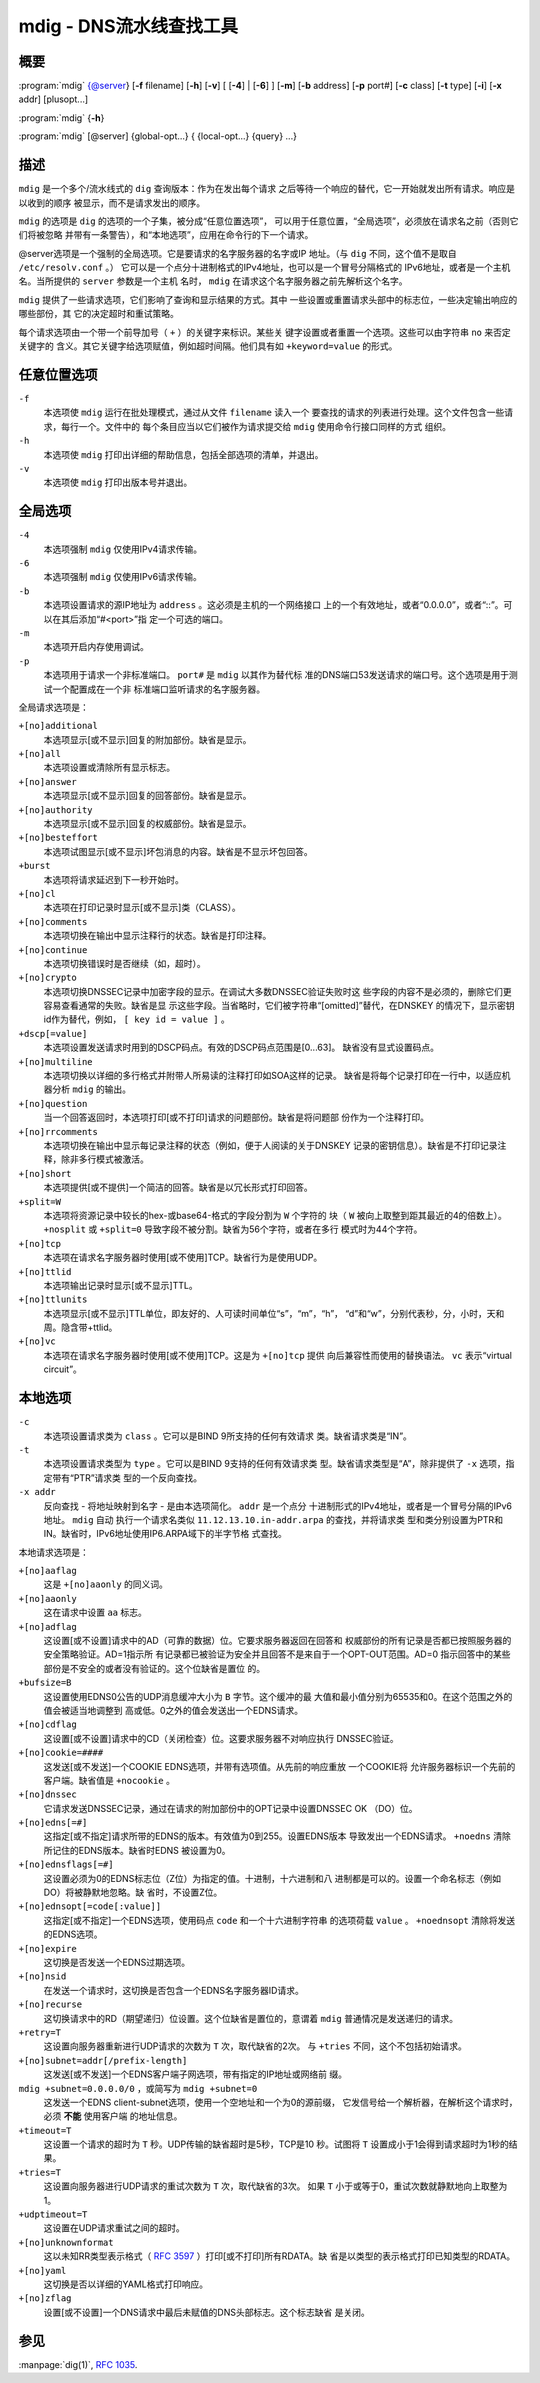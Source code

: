 .. 
   Copyright (C) Internet Systems Consortium, Inc. ("ISC")
   
   This Source Code Form is subject to the terms of the Mozilla Public
   License, v. 2.0. If a copy of the MPL was not distributed with this
   file, you can obtain one at https://mozilla.org/MPL/2.0/.
   
   See the COPYRIGHT file distributed with this work for additional
   information regarding copyright ownership.

..
   Copyright (C) Internet Systems Consortium, Inc. ("ISC")

   This Source Code Form is subject to the terms of the Mozilla Public
   License, v. 2.0. If a copy of the MPL was not distributed with this
   file, You can obtain one at http://mozilla.org/MPL/2.0/.

   See the COPYRIGHT file distributed with this work for additional
   information regarding copyright ownership.


.. highlight: console

.. _man_mdig:

mdig - DNS流水线查找工具
-----------------------------------

概要
~~~~~~~~

:program:`mdig` {@server} [**-f** filename] [**-h**] [**-v**] [ [**-4**] | [**-6**] ] [**-m**] [**-b** address] [**-p** port#] [**-c** class] [**-t** type] [**-i**] [**-x** addr] [plusopt...]

:program:`mdig` {**-h**}

:program:`mdig` [@server] {global-opt...} { {local-opt...} {query} ...}

描述
~~~~~~~~~~~

``mdig`` 是一个多个/流水线式的 ``dig`` 查询版本：作为在发出每个请求
之后等待一个响应的替代，它一开始就发出所有请求。响应是以收到的顺序
被显示，而不是请求发出的顺序。

``mdig`` 的选项是 ``dig`` 的选项的一个子集，被分成“任意位置选项”，
可以用于任意位置，“全局选项”，必须放在请求名之前（否则它们将被忽略
并带有一条警告），和“本地选项”，应用在命令行的下一个请求。

@server选项是一个强制的全局选项。它是要请求的名字服务器的名字或IP
地址。（与 ``dig`` 不同，这个值不是取自 ``/etc/resolv.conf`` 。）
它可以是一个点分十进制格式的IPv4地址，也可以是一个冒号分隔格式的
IPv6地址，或者是一个主机名。当所提供的 ``server`` 参数是一个主机
名时， ``mdig`` 在请求这个名字服务器之前先解析这个名字。

``mdig`` 提供了一些请求选项，它们影响了查询和显示结果的方式。其中
一些设置或重置请求头部中的标志位，一些决定输出响应的哪些部份，其
它的决定超时和重试策略。

每个请求选项由一个带一个前导加号（ ``+`` ）的关键字来标识。某些关
键字设置或者重置一个选项。这些可以由字符串 ``no`` 来否定关键字的
含义。其它关键字给选项赋值，例如超时间隔。他们具有如 ``+keyword=value``
的形式。

任意位置选项
~~~~~~~~~~~~~~~~

``-f``
   本选项使 ``mdig`` 运行在批处理模式，通过从文件 ``filename`` 读入一个
   要查找的请求的列表进行处理。这个文件包含一些请求，每行一个。文件中的
   每个条目应当以它们被作为请求提交给 ``mdig`` 使用命令行接口同样的方式
   组织。

``-h``
   本选项使 ``mdig`` 打印出详细的帮助信息，包括全部选项的清单，并退出。

``-v``
   本选项使 ``mdig`` 打印出版本号并退出。

全局选项
~~~~~~~~~~~~~~

``-4``
   本选项强制 ``mdig`` 仅使用IPv4请求传输。

``-6``
   本选项强制 ``mdig`` 仅使用IPv6请求传输。

``-b``
   本选项设置请求的源IP地址为 ``address`` 。这必须是主机的一个网络接口
   上的一个有效地址，或者“0.0.0.0”，或者“::”。可以在其后添加“#<port>”指
   定一个可选的端口。

``-m``
   本选项开启内存使用调试。

``-p``
   本选项用于请求一个非标准端口。 ``port#`` 是 ``mdig`` 以其作为替代标
   准的DNS端口53发送请求的端口号。这个选项是用于测试一个配置成在一个非
   标准端口监听请求的名字服务器。

全局请求选项是：

``+[no]additional``
   本选项显示[或不显示]回复的附加部份。缺省是显示。

``+[no]all``
   本选项设置或清除所有显示标志。

``+[no]answer``
   本选项显示[或不显示]回复的回答部份。缺省是显示。

``+[no]authority``
   本选项显示[或不显示]回复的权威部份。缺省是显示。

``+[no]besteffort``
   本选项试图显示[或不显示]坏包消息的内容。缺省是不显示坏包回答。

``+burst``
   本选项将请求延迟到下一秒开始时。

``+[no]cl``
   本选项在打印记录时显示[或不显示]类（CLASS）。

``+[no]comments``
   本选项切换在输出中显示注释行的状态。缺省是打印注释。

``+[no]continue``
   本选项切换错误时是否继续（如，超时）。

``+[no]crypto``
   本选项切换DNSSEC记录中加密字段的显示。在调试大多数DNSSEC验证失败时这
   些字段的内容不是必须的，删除它们更容易查看通常的失败。缺省是显
   示这些字段。当省略时，它们被字符串“[omitted]”替代，在DNSKEY
   的情况下，显示密钥id作为替代，例如， ``[ key id = value ]`` 。

``+dscp[=value]``
   本选项设置发送请求时用到的DSCP码点。有效的DSCP码点范围是[0...63]。
   缺省没有显式设置码点。

``+[no]multiline``
   本选项切换以详细的多行格式并附带人所易读的注释打印如SOA这样的记录。
   缺省是将每个记录打印在一行中，以适应机器分析 ``mdig`` 的输出。

``+[no]question``
   当一个回答返回时，本选项打印[或不打印]请求的问题部份。缺省是将问题部
   份作为一个注释打印。

``+[no]rrcomments``
   本选项切换在输出中显示每记录注释的状态（例如，便于人阅读的关于DNSKEY
   记录的密钥信息）。缺省是不打印记录注释，除非多行模式被激活。

``+[no]short``
   本选项提供[或不提供]一个简洁的回答。缺省是以冗长形式打印回答。

``+split=W``
   本选项将资源记录中较长的hex-或base64-格式的字段分割为 ``W`` 个字符的
   块（ ``W`` 被向上取整到距其最近的4的倍数上）。 ``+nosplit`` 或
   ``+split=0`` 导致字段不被分割。缺省为56个字符，或者在多行
   模式时为44个字符。

``+[no]tcp``
   本选项在请求名字服务器时使用[或不使用]TCP。缺省行为是使用UDP。

``+[no]ttlid``
   本选项输出记录时显示[或不显示]TTL。

``+[no]ttlunits``
   本选项显示[或不显示]TTL单位，即友好的、人可读时间单位“s”，“m”，“h”，
   “d”和“w”，分别代表秒，分，小时，天和周。隐含带+ttlid。

``+[no]vc``
   本选项在请求名字服务器时使用[或不使用]TCP。这是为 ``+[no]tcp`` 提供
   向后兼容性而使用的替换语法。 ``vc`` 表示“virtual circuit”。

本地选项
~~~~~~~~~~~~~

``-c``
   本选项设置请求类为 ``class`` 。它可以是BIND 9所支持的任何有效请求
   类。缺省请求类是“IN”。

``-t``
   本选项设置请求类型为 ``type`` 。它可以是BIND 9支持的任何有效请求类
   型。缺省请求类型是“A”，除非提供了 ``-x`` 选项，指定带有“PTR”请求类
   型的一个反向查找。

``-x addr``
   反向查找 - 将地址映射到名字 - 是由本选项简化。 ``addr`` 是一个点分
   十进制形式的IPv4地址，或者是一个冒号分隔的IPv6地址。 ``mdig`` 自动
   执行一个请求名类似 ``11.12.13.10.in-addr.arpa`` 的查找，并将请求类
   型和类分别设置为PTR和IN。缺省时，IPv6地址使用IP6.ARPA域下的半字节格
   式查找。

本地请求选项是：

``+[no]aaflag``
   这是 ``+[no]aaonly`` 的同义词。

``+[no]aaonly``
   这在请求中设置 ``aa`` 标志。

``+[no]adflag``
   这设置[或不设置]请求中的AD（可靠的数据）位。它要求服务器返回在回答和
   权威部份的所有记录是否都已按照服务器的安全策略验证。AD=1指示所
   有记录都已被验证为安全并且回答不是来自于一个OPT-OUT范围。AD=0
   指示回答中的某些部份是不安全的或者没有验证的。这个位缺省是置位
   的。

``+bufsize=B``
   这设置使用EDNS0公告的UDP消息缓冲大小为 ``B`` 字节。这个缓冲的最
   大值和最小值分别为65535和0。在这个范围之外的值会被适当地调整到
   高或低。0之外的值会发送出一个EDNS请求。

``+[no]cdflag``
   这设置[或不设置]请求中的CD（关闭检查）位。这要求服务器不对响应执行
   DNSSEC验证。

``+[no]cookie=####``
   这发送[或不发送]一个COOKIE EDNS选项，并带有选项值。从先前的响应重放
   一个COOKIE将
   允许服务器标识一个先前的客户端。缺省值是 ``+nocookie`` 。

``+[no]dnssec``
   它请求发送DNSSEC记录，通过在请求的附加部份中的OPT记录中设置DNSSEC OK
   （DO）位。

``+[no]edns[=#]``
   这指定[或不指定]请求所带的EDNS的版本。有效值为0到255。设置EDNS版本
   导致发出一个EDNS请求。 ``+noedns`` 清除所记住的EDNS版本。缺省时EDNS
   被设置为0。

``+[no]ednsflags[=#]``
   这设置必须为0的EDNS标志位（Z位）为指定的值。十进制，十六进制和八
   进制都是可以的。设置一个命名标志（例如 DO）将被静默地忽略。缺
   省时，不设置Z位。

``+[no]ednsopt[=code[:value]]``
   这指定[或不指定]一个EDNS选项，使用码点 ``code`` 和一个十六进制字符串
   的选项荷载 ``value`` 。 ``+noednsopt`` 清除将发送的EDNS选项。

``+[no]expire``
   这切换是否发送一个EDNS过期选项。

``+[no]nsid``
   在发送一个请求时，这切换是否包含一个EDNS名字服务器ID请求。

``+[no]recurse``
   这切换请求中的RD（期望递归）位设置。这个位缺省是置位的，意谓着
   ``mdig`` 普通情况是发送递归的请求。

``+retry=T``
   这设置向服务器重新进行UDP请求的次数为 ``T`` 次，取代缺省的2次。
   与 ``+tries`` 不同，这个不包括初始请求。

``+[no]subnet=addr[/prefix-length]``
   这发送[或不发送]一个EDNS客户端子网选项，带有指定的IP地址或网络前
   缀。

``mdig +subnet=0.0.0.0/0`` ，或简写为 ``mdig +subnet=0``
   这发送一个EDNS client-subnet选项，使用一个空地址和一个为0的源前缀，
   它发信号给一个解析器，在解析这个请求时，必须 **不能** 使用客户端
   的地址信息。

``+timeout=T``
   这设置一个请求的超时为 ``T`` 秒。UDP传输的缺省超时是5秒，TCP是10
   秒。试图将 ``T`` 设置成小于1会得到请求超时为1秒的结果。

``+tries=T``
   这设置向服务器进行UDP请求的重试次数为 ``T`` 次，取代缺省的3次。
   如果 ``T`` 小于或等于0，重试次数就静默地向上取整为1。

``+udptimeout=T``
   这设置在UDP请求重试之间的超时。

``+[no]unknownformat``
   这以未知RR类型表示格式（ :rfc:`3597` ）打印[或不打印]所有RDATA。缺
   省是以类型的表示格式打印已知类型的RDATA。

``+[no]yaml``
   这切换是否以详细的YAML格式打印响应。

``+[no]zflag``
   设置[或不设置]一个DNS请求中最后未赋值的DNS头部标志。这个标志缺省
   是关闭。

参见
~~~~~~~~

:manpage:`dig(1)`, :rfc:`1035`.
